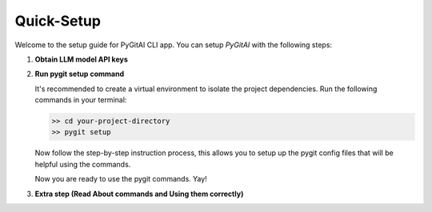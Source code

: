 Quick-Setup
============

Welcome to the setup guide for PyGitAI CLI app.
You can setup `PyGitAI` with the following steps:

1. **Obtain LLM model API keys**
      .. tab::
            

2. **Run pygit setup command**

   It's recommended to create a virtual environment to isolate the project dependencies. Run the following commands in your terminal:

   .. code:: bash
         
         >> cd your-project-directory
         >> pygit setup
         
   Now follow the step-by-step instruction process, this allows you to setup up the pygit config files that will be helpful using the commands.

   Now you are ready to use the pygit commands. Yay!

3. **Extra step (Read About commands and Using them correctly)**
